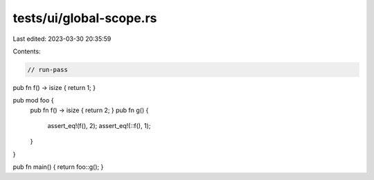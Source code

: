 tests/ui/global-scope.rs
========================

Last edited: 2023-03-30 20:35:59

Contents:

.. code-block:: rs

    // run-pass

pub fn f() -> isize { return 1; }

pub mod foo {
    pub fn f() -> isize { return 2; }
    pub fn g() {
        assert_eq!(f(), 2);
        assert_eq!(::f(), 1);
    }
}

pub fn main() { return foo::g(); }



